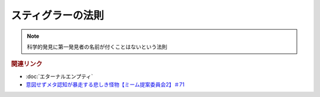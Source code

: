 スティグラーの法則
===============================
.. note:: 
  科学的発見に第一発見者の名前が付くことはないという法則


.. rubric:: 関連リンク
* :doc:`エターナルエンプティ` 
* `意図せずメタ認知が暴走する悲しき怪物【ミーム提案委員会2】＃71`_

.. _意図せずメタ認知が暴走する悲しき怪物【ミーム提案委員会2】＃71: https://www.youtube.com/watch?v=sj7eer2tArs


